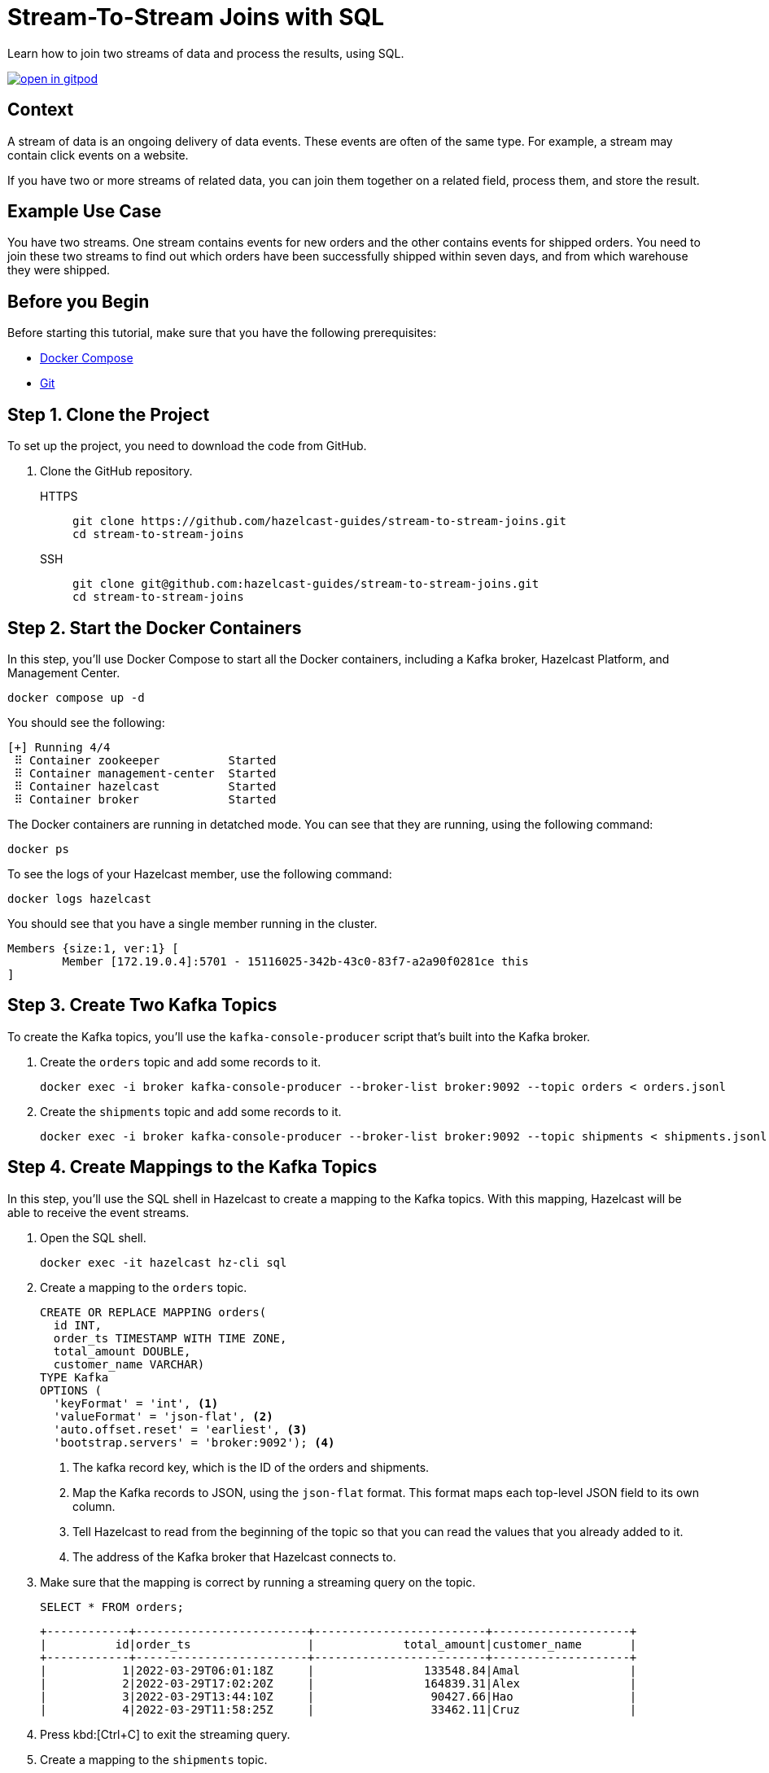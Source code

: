 = Stream-To-Stream Joins with SQL
:page-layout: tutorial
:page-product: platform
:page-categories: Joins, Stream Processing 
:page-lang: sql
:page-enterprise: false
:page-est-time: 10 mins
:page-beta: true
:description: Learn how to join two streams of data and process the results, using SQL.

{description}

image:https://gitpod.io/button/open-in-gitpod.svg[link=https://gitpod.io/#https://github.com/hazelcast-guides/stream-to-stream-joins]


== Context

A stream of data is an ongoing delivery of data events. These events are often of the same type. For example, a stream may contain click events on a website.

If you have two or more streams of related data, you can join them together on a related field, process them, and store the result.

== Example Use Case

You have two streams. One stream contains events for new orders and the other contains events for shipped orders. You need to join these two streams to find out which orders have been successfully shipped within seven days, and from which warehouse they were shipped.

== Before you Begin

Before starting this tutorial, make sure that you have the following prerequisites:

* link:https://docs.docker.com/compose/install/[Docker Compose]
* link:https://git-scm.com/book/en/v2/Getting-Started-Installing-Git[Git]

== Step 1. Clone the Project

To set up the project, you need to download the code from GitHub.

. Clone the GitHub repository.
+
[tabs] 
====
HTTPS:: 
+ 
--
```bash
git clone https://github.com/hazelcast-guides/stream-to-stream-joins.git
cd stream-to-stream-joins
```
--
SSH:: 
+ 
--
```bash
git clone git@github.com:hazelcast-guides/stream-to-stream-joins.git
cd stream-to-stream-joins
```
--
====

== Step 2. Start the Docker Containers

In this step, you'll use Docker Compose to start all the Docker containers, including a Kafka broker, Hazelcast Platform, and Management Center.

```bash
docker compose up -d
```

You should see the following:

```
[+] Running 4/4
 ⠿ Container zookeeper          Started                                                                                                                      0.7s
 ⠿ Container management-center  Started                                                                                                                      0.6s
 ⠿ Container hazelcast          Started                                                                                                                      0.7s
 ⠿ Container broker             Started                                                                                                                      1.2s
```

The Docker containers are running in detatched mode. You can see that they are running, using the following command:

```
docker ps
```

To see the logs of your Hazelcast member, use the following command:

```
docker logs hazelcast
```

You should see that you have a single member running in the cluster.

```
Members {size:1, ver:1} [
	Member [172.19.0.4]:5701 - 15116025-342b-43c0-83f7-a2a90f0281ce this
]
```

== Step 3. Create Two Kafka Topics

To create the Kafka topics, you'll use the `kafka-console-producer` script that's built into the Kafka broker.

. Create the `orders` topic and add some records to it.
+
```bash
docker exec -i broker kafka-console-producer --broker-list broker:9092 --topic orders < orders.jsonl
```

. Create the `shipments` topic and add some records to it.
+
```bash
docker exec -i broker kafka-console-producer --broker-list broker:9092 --topic shipments < shipments.jsonl
```

== Step 4. Create Mappings to the Kafka Topics

In this step, you'll use the SQL shell in Hazelcast to create a mapping to the Kafka topics. With this mapping, Hazelcast will be able to receive the event streams.

. Open the SQL shell.
+
```bash
docker exec -it hazelcast hz-cli sql
```

. Create a mapping to the `orders` topic.
+
```sql
CREATE OR REPLACE MAPPING orders(
  id INT,
  order_ts TIMESTAMP WITH TIME ZONE,
  total_amount DOUBLE,
  customer_name VARCHAR)
TYPE Kafka
OPTIONS (
  'keyFormat' = 'int', <1>
  'valueFormat' = 'json-flat', <2>
  'auto.offset.reset' = 'earliest', <3>
  'bootstrap.servers' = 'broker:9092'); <4>
```
+
<1> The kafka record key, which is the ID of the orders and shipments.
<2> Map the Kafka records to JSON, using the `json-flat` format. This format maps each top-level JSON field to its own column.
<3> Tell Hazelcast to read from the beginning of the topic so that you can read the values that you already added to it.
<4> The address of the Kafka broker that Hazelcast connects to.

. Make sure that the mapping is correct by running a streaming query on the topic.
+
```sql
SELECT * FROM orders;
```
+
```
+------------+-------------------------+-------------------------+--------------------+
|          id|order_ts                 |             total_amount|customer_name       |
+------------+-------------------------+-------------------------+--------------------+
|           1|2022-03-29T06:01:18Z     |                133548.84|Amal                |
|           2|2022-03-29T17:02:20Z     |                164839.31|Alex                |
|           3|2022-03-29T13:44:10Z     |                 90427.66|Hao                 |
|           4|2022-03-29T11:58:25Z     |                 33462.11|Cruz                |
```

. Press kbd:[Ctrl+C] to exit the streaming query.

. Create a mapping to the `shipments` topic.
+
```sql
CREATE OR REPLACE MAPPING shipments(
  id VARCHAR,
  ship_ts TIMESTAMP WITH TIME ZONE,
  order_id INT,
  warehouse VARCHAR
)
TYPE Kafka
OPTIONS (
  'keyFormat' = 'varchar',
  'valueFormat' = 'json-flat',
  'auto.offset.reset' = 'earliest',
  'bootstrap.servers' = 'broker:9092');
```

. Make sure that the mapping is correct by running a streaming query on the topic.
+
```sql
SELECT * FROM shipments;
```
+
```
+--------------------+-------------------------+------------+--------------------+
|id                  |ship_ts                  |    order_id|warehouse           |
+--------------------+-------------------------+------------+--------------------+
|ship-ch83360        |2022-03-31T18:13:39Z     |           1|UPS                 |
|ship-xf72808        |2022-03-31T02:04:13Z     |           2|UPS                 |
|ship-kr47454        |2022-03-31T20:47:09Z     |           3|DHL                 |
```

. Press kbd:[Ctrl+C] to exit the streaming query.

== Step 5. Join the Two Streams

In this step, you'll join the two streams to get insights about shipments that are sent within 7 days of the order.

You can join streams in Hazelcast only on a table that defines a allowed lag for late events. Hazelcast drops events that are later than the defined lag and does not include them in the result set.

. Drop late events when they are one minute or later behind the current latest event.
+
```sql
CREATE OR REPLACE VIEW shipments_ordered AS 
  SELECT * FROM TABLE(IMPOSE_ORDER(
  TABLE shipments,
  DESCRIPTOR(ship_ts), <1>
  INTERVAL '1' MINUTE)); <2>
```
+
```sql
CREATE OR REPLACE VIEW orders_ordered AS 
  SELECT * FROM TABLE(IMPOSE_ORDER(
  TABLE orders,
  DESCRIPTOR(order_ts), <1>
  INTERVAL '1' MINUTE)); <2>
```
+
<1> The field that Hazelcast reads to compare to the lag. This field must be a timestamp.
<2> An allowed lag of one minute.

. Join the two streams. This query finds orders that were shipped within 7 days of being placed.
+
```sql
SELECT o.id AS order_id,
  o.order_ts,
  o.total_amount,
  o.customer_name,
  s.id AS shipment_id,
  s.ship_ts,
  s.warehouse
FROM orders_ordered o JOIN shipments_ordered s <1>
ON o.id = s.order_id AND s.ship_ts BETWEEN o.order_ts AND o.order_ts + INTERVAL '7' DAYS; <2>
```
+
<1> The inner join makes sure that results are output only for orders that have successfully shipped. The query must find a match on both sides of the join.
<2> A window duration of seven days ignores orders whose shipments don’t occur within 7 days of purchasing. Another added benefit of limiting this query to 7 days of data is that it limits the amount of memory that the query requires.

```
+------------+-------------------------+-------------------------+--------------------+--------------------+-------------------------+--------------------+
|    order_id|order_ts                 |             total_amount|customer_name       |shipment_id         |ship_ts                  |warehouse           |
+------------+-------------------------+-------------------------+--------------------+--------------------+-------------------------+--------------------+
|           1|2022-03-29T06:01:18Z     |                133548.84|Amal                |ship-ch83360        |2022-03-31T18:13:39Z     |UPS                 |
|           2|2022-03-29T17:02:20Z     |                164839.31|Alex                |ship-xf72808        |2022-03-31T02:04:13Z     |UPS                 |
|           3|2022-03-29T13:44:10Z     |                 90427.66|Hao                 |ship-kr47454        |2022-03-31T20:47:09Z     |DHL                 |
```

== Step 6. Create a Materialized View

In this step, you'll define a job to run this streaming query in the background and store the results in a materialized view, using a Hazelcast map.

. Create a mapping to a Hazelcast map called `orders_shipped_within_7_days`.
+
```sql
CREATE OR REPLACE MAPPING orders_shipped_within_7_days(
  __key INT, <1>
  order_ts TIMESTAMP WITH TIME ZONE, <2>
  total_amount DOUBLE,
  customer_name VARCHAR,
  shipment_id VARCHAR,
  ship_ts TIMESTAMP WITH TIME ZONE,
  warehouse VARCHAR
)
TYPE IMAP
  OPTIONS (
    'keyFormat' = 'int', <1>
    'valueFormat' = 'json-flat'); <2>
```
+
<1> The first column must be named `__key`. This column is mapped to the key of map entries.
<2> The other columns must appear in the same order as the streaming query results so that the data types are mapped correctly.

. Create the job.
+
```sql
CREATE JOB get_orders_shipped_within_7_days AS
  SINK INTO orders_shipped_within_7_days <1>
  SELECT o.id AS __key, <2>
    o.order_ts,
    o.total_amount,
    o.customer_name,
    s.id AS shipment_id,
    s.ship_ts,
    s.warehouse
  FROM orders_ordered o JOIN shipments_ordered s <1>
  ON o.id = s.order_id AND s.ship_ts BETWEEN o.order_ts AND o.order_ts + INTERVAL '7' DAYS;
```
+
<1> Insert the results into the `orders_shipped_within_7_days ` map.
<2> Make sure that the selected fields are in the same order as the mapping to the `orders_shipped_within_7_days ` map.

. Query the map to make sure that the job is working.
+
```sql
SELECT * FROM orders_shipped_within_7_days;
```

You should see the following:

```
+------------+-------------------------+-------------------------+--------------------+--------------------+-------------------------+--------------------+
|       __key|order_ts                 |             total_amount|customer_name       |shipment_id         |ship_ts                  |warehouse           |
+------------+-------------------------+-------------------------+--------------------+--------------------+-------------------------+--------------------+
|           2|2022-03-29T17:02:20Z     |                164839.31|Alex                |ship-xf72808        |2022-03-31T02:04:13Z     |UPS                 |
|           1|2022-03-29T06:01:18Z     |                133548.84|Amal                |ship-ch83360        |2022-03-31T18:13:39Z     |UPS                 |
|           3|2022-03-29T13:44:10Z     |                 90427.66|Hao                 |ship-kr47454        |2022-03-31T20:47:09Z     |DHL                 |
+------------+-------------------------+-------------------------+--------------------+--------------------+-------------------------+--------------------+
```

If you left this query running, it would continue to add new results for orders shipped within 7 days. You can connect your applications to the Hazelcast cluster and query this map to get further insights.

== Step 7. Clean Up

Stop and remove your Docker containers.

```bash
docker compose stop
docker compose rm
```

== Summary

In this tutorial, you learned:

- How to get deeper insights from two related streams by joining them together.
- How to run the streaming query in the background and store the results in a materialized view, using a job.

== Next Steps

.Persist mappings and maps
[%collapsible]
====
By default, mappings and maps are not persisted. When you stop your cluster, all mappings and map data are deleted. 
To persist this data, you can enable the xref:hazelcast:storage:persistence.adoc[Persistence] feature in the cluster configuration. Or, you can use Hazelcast {viridian}, which is persists this data by default. For an introduction to querying Kafka streams in Hazelcast {viridian}, see xref:tutorials:create-materialized-view-from-kafka.adoc[Query Streams from Confluent Cloud].
====

.Manage memory
[%collapsible]
====
The materialized view would continue to store more and more results as new orders and shipment events are generated. To control the size of the map and the amount of memory it consumes, you can configure it with limits. See xref:hazelcast:data-structures:managing-map-memory.adoc[Managing Map Memory].
====

.Manage jobs
[%collapsible]
====
To manage your streaming job, see xref:hazelcast:pipelines:job-management.adoc[].
====

.Explore Management Center
[%collapsible]
====
To manage and monitor your cluster, you can use Management Center. This project runs Management Center at http://locahost:8080. See the xref:management-center:getting-started:overview.adoc[Management Center documentation] for details.
====

== See Also

- xref:tutorials:tutorials.adoc[More tutorials].

- xref:hazelcast:sql:sql-overview.adoc[SQL reference].

- xref:hazelcast:sql:querying-streams[].

- xref:hazelcast:sql:working-with-json.adoc[].